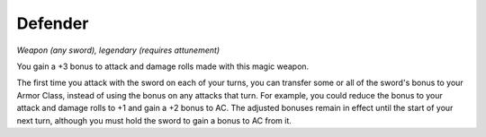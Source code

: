 Defender
~~~~~~~~


.. https://stackoverflow.com/questions/11984652/bold-italic-in-restructuredtext

.. raw:: html

   <style type="text/css">
     span.bolditalic {
       font-weight: bold;
       font-style: italic;
     }
   </style>

.. role:: bi
   :class: bolditalic


*Weapon (any sword), legendary (requires attunement)*

You gain a +3 bonus to attack and damage rolls made with this magic
weapon.

The first time you attack with the sword on each of your turns, you can
transfer some or all of the sword's bonus to your Armor Class, instead
of using the bonus on any attacks that turn. For example, you could
reduce the bonus to your attack and damage rolls to +1 and gain a +2
bonus to AC. The adjusted bonuses remain in effect until the start of
your next turn, although you must hold the sword to gain a bonus to AC
from it.

